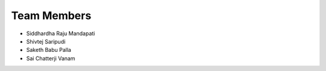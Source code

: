 Team Members
============

* Siddhardha Raju Mandapati
* Shivtej Saripudi
* Saketh Babu Palla
* Sai Chatterji Vanam